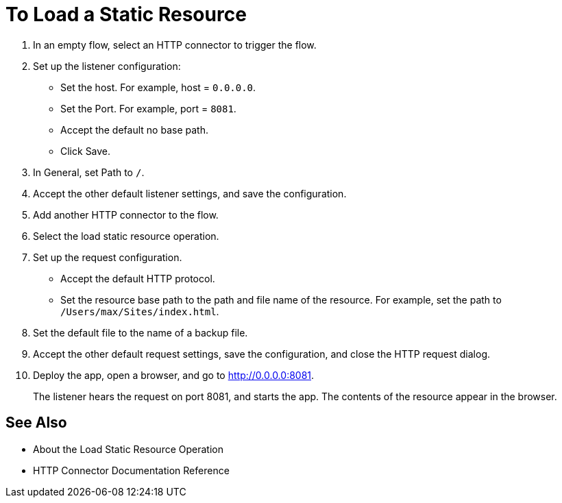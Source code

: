 = To Load a Static Resource
:keywords: anypoint, connectors, transports

. In an empty flow, select an HTTP connector to trigger the flow.
. Set up the listener configuration: 
+
* Set the host. For example, host = `0.0.0.0`.

* Set the Port. For example, port = `8081`. 
* Accept the default no base path.
* Click Save.
+
. In General, set Path to `/`.
. Accept the other default listener settings, and save the configuration.
. Add another HTTP connector to the flow. 
. Select the load static resource operation. 
. Set up the request configuration. 
+
* Accept the default HTTP protocol.
* Set the resource base path to the path and file name of the resource. For example, set the path to `/Users/max/Sites/index.html`.
. Set the default file to the name of a backup file.
. Accept the other default request settings, save the configuration, and close the HTTP request dialog.
. Deploy the app, open a browser, and go to http://0.0.0.0:8081.
+
The listener hears the request on port 8081, and starts the app. The contents of the resource appear in the browser.

== See Also

* About the Load Static Resource Operation
* HTTP Connector Documentation Reference